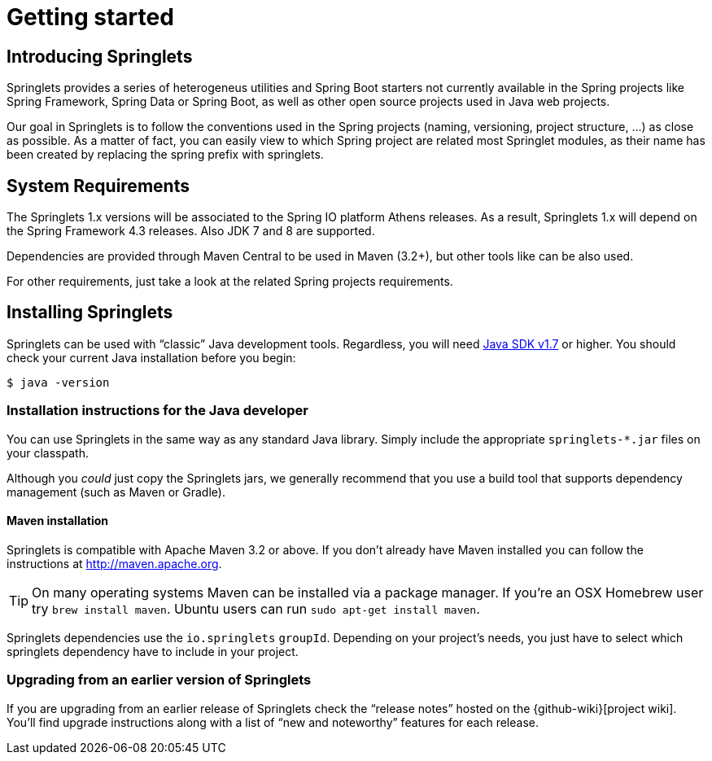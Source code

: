 [[getting-started]]
= Getting started

[partintro]
--
If you're just getting started with Springlets, or 'Spring' in general, this is the section
for you! Here we answer the basic "`what?`", "`how?`" and "`why?`" questions. You'll
find a gentle introduction to Spring Boot along with installation instructions.
We'll then build our first Spring Boot application, discussing some core principles as
we go.
--


[[getting-started-introducing-springlets]]
== Introducing Springlets

Springlets provides a series of heterogeneus utilities and Spring Boot starters not currently
available in the Spring projects like Spring Framework, Spring Data or Spring Boot, as well 
as other open source projects used in Java web projects.

Our goal in Springlets is to follow the conventions used in the Spring projects (naming, 
versioning, project structure, …) as close as possible. As a matter of fact, you can 
easily view to which Spring project are related most Springlet modules, as their name has been
created by replacing the spring prefix with springlets.


[[getting-started-system-requirements]]
== System Requirements

The Springlets 1.x versions will be associated to the Spring IO platform Athens releases.
As a result, Springlets 1.x will depend on the Spring Framework 4.3 releases. Also JDK 7 and 8
are supported.

Dependencies are provided through Maven Central to be used in Maven (3.2+), but other tools
like can be also used.

For other requirements, just take a look at the related Spring projects requirements.

[[getting-started-installing-springlets]]
== Installing Springlets
Springlets can be used with "`classic`" Java development tools. 
Regardless, you will need http://www.java.com[Java SDK v1.7] or higher. You
should check your current Java installation before you begin:

[indent=0]
----
	$ java -version
----

[[getting-started-installation-instructions-for-java]]
=== Installation instructions for the Java developer
You can use Springlets in the same way as any standard Java library. Simply include the
appropriate `+springlets-*.jar+` files on your classpath.

Although you _could_ just copy the Springlets jars, we generally recommend that you use a
build tool that supports dependency management (such as Maven or Gradle).



[[getting-started-maven-installation]]
==== Maven installation
Springlets is compatible with Apache Maven 3.2 or above. If you don't already have Maven
installed you can follow the instructions at http://maven.apache.org.

TIP: On many operating systems Maven can be installed via a package manager. If you're an
OSX Homebrew user try `brew install maven`. Ubuntu users can run
`sudo apt-get install maven`.

Springlets dependencies use the `io.springlets` `groupId`. Depending on your project's 
needs, you just have to select which springlets dependency have to include in your project.


[[getting-started-upgrading-from-an-earlier-version]]
=== Upgrading from an earlier version of Springlets
If you are upgrading from an earlier release of Springlets check the "`release notes`"
hosted on the {github-wiki}[project wiki]. You'll find upgrade instructions along with
a list of "`new and noteworthy`" features for each release.


